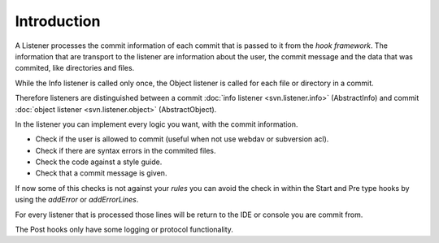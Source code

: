 .. _svn.listener.introduction:

Introduction
============

A Listener processes the commit information of each commit that is passed to it from the
`hook framework`. The information that are transport to the listener are information about the
user, the commit message and the data that was commited, like directories and files.


While the Info listener is called only once, the Object listener is called for each file or
directory in a commit.

Therefore listeners are distinguished between a commit :doc:`info listener <svn.listener.info>`
(AbstractInfo) and commit :doc:`object listener <svn.listener.object>` (AbstractObject).

In the listener you can implement every logic you want, with the commit information.

* Check if the user is allowed to commit (useful when not use webdav or subversion acl).
* Check if there are syntax errors in the commited files.
* Check the code against a style guide.
* Check that a commit message is given.

If now some of this checks is not against your `rules` you can avoid the check in within the Start
and Pre type hooks by using the `addError` or `addErrorLines`.

For every listener that is processed those lines will be return to the IDE or console you are
commit from.

The Post hooks only have some logging or protocol functionality.
